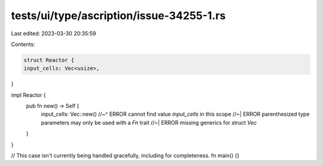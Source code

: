 tests/ui/type/ascription/issue-34255-1.rs
=========================================

Last edited: 2023-03-30 20:35:59

Contents:

.. code-block:: rs

    struct Reactor {
    input_cells: Vec<usize>,
}

impl Reactor {
    pub fn new() -> Self {
        input_cells: Vec::new()
        //~^ ERROR cannot find value `input_cells` in this scope
        //~| ERROR parenthesized type parameters may only be used with a `Fn` trait
        //~| ERROR missing generics for struct `Vec`
    }
}

// This case isn't currently being handled gracefully, including for completeness.
fn main() {}


